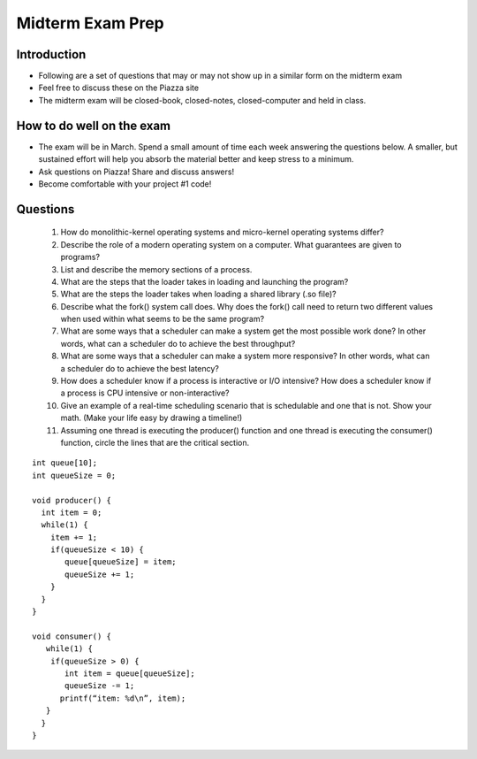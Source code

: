 Midterm Exam Prep
=================

Introduction
------------

- Following are a set of questions that may or may not show up in a similar form on the midterm exam
- Feel free to discuss these on the Piazza site
- The midterm exam will be closed-book, closed-notes, closed-computer and held in class.

How to do well on the exam
--------------------------

- The exam will be in March. Spend a small amount of time each week answering the questions below. A smaller, but sustained effort will help you absorb the material better and keep stress to a minimum.
- Ask questions on Piazza! Share and discuss answers!
- Become comfortable with your project #1 code!

Questions
---------

 #. How do monolithic-kernel operating systems and micro-kernel operating systems differ?

 #. Describe the role of a modern operating system on a computer. What guarantees are given to programs?

 #. List and describe the memory sections of a process.

 #. What are the steps that the loader takes in loading and launching the program?

 #. What are the steps the loader takes when loading a shared library (.so file)?

 #. Describe what the fork() system call does. Why does the fork() call need to return two different values when used within what seems to be the same program?

 #. What are some ways that a scheduler can make a system get the most possible work done? In other words, what can a scheduler do to achieve the best throughput?

 #. What are some ways that a scheduler can make a system more responsive? In other words, what can a scheduler do to achieve the best latency?

 #. How does a scheduler know if a process is interactive or I/O intensive? How does a scheduler know if a process is CPU intensive or non-interactive?

 #. Give an example of a real-time scheduling scenario that is schedulable and one that is not. Show your math. (Make your life easy by drawing a timeline!)

 #. Assuming one thread is executing the producer() function and one thread is executing the consumer() function, circle the lines that are the critical section.

::

	int queue[10];
	int queueSize = 0;

	void producer() {
	  int item = 0;
	  while(1) {
	    item += 1;
	    if(queueSize < 10) {
	       queue[queueSize] = item;
	       queueSize += 1;
	    }
	  }
	}

	void consumer() {
	   while(1) {
 	    if(queueSize > 0) {
 	       int item = queue[queueSize];
 	       queueSize -= 1;
  	      printf(“item: %d\n”, item);
  	   }
 	  }
	}

